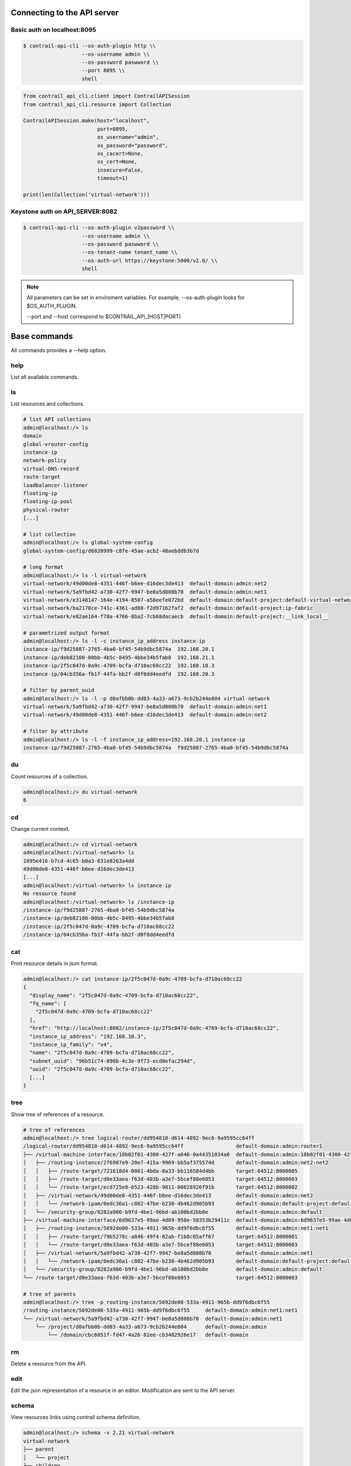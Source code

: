 Connecting to the API server
============================

Basic auth on localhost:8095
----------------------------

.. code-block:: bash

   $ contrail-api-cli --os-auth-plugin http \\
                      --os-username admin \\
                      --os-password paswword \\
                      --port 8095 \\
                      shell

.. code-block:: python

    from contrail_api_cli.client import ContrailAPISession
    from contrail_api_cli.resource import Collection

    ContrailAPISession.make(host="localhost",
                            port=8095,
                            os_username="admin",
                            os_password="password",
                            os_cacert=None,
                            os_cert=None,
                            insecure=False,
                            timeout=1)

    print(len(Collection('virtual-network')))


Keystone auth on API_SERVER:8082
--------------------------------

.. code-block:: bash

   $ contrail-api-cli --os-auth-plugin v2password \\
                      --os-username admin \\
                      --os-password paswword \\
                      --os-tenant-name tenant_name \\
                      --os-auth-url https://keystone:5000/v2.0/ \\
                      shell

.. note::

   All parameters can be set in enviroment variables. For example,
   --os-auth-plugin looks for $OS_AUTH_PLUGIN.

   --port and --host correspond to $CONTRAIL_API_(HOST|PORT)

Base commands
=============

All commands provides a --help option.

help
----

List all available commands.

ls
--

List resources and collections.

.. code-block:: bash

    # list API collections
    admin@localhost:/> ls
    domain
    global-vrouter-config
    instance-ip
    network-policy
    virtual-DNS-record
    route-target
    loadbalancer-listener
    floating-ip
    floating-ip-pool
    physical-router
    [...]

    # list collection
    admin@localhost:/> ls global-system-config
    global-system-config/d6820999-c8fe-45ae-acb2-48aebddb3b7d

    # long format
    admin@localhost:/> ls -l virtual-network
    virtual-network/49d00de8-4351-446f-b6ee-d16dec3de413  default-domain:admin:net2
    virtual-network/5a9fbd42-a730-42f7-9947-be8a5d808b70  default-domain:admin:net1
    virtual-network/e3148147-164e-4194-8507-a58eefe072bd  default-domain:default-project:default-virtual-network
    virtual-network/ba2170ce-741c-4361-ad88-f2d97162faf2  default-domain:default-project:ip-fabric
    virtual-network/e82ae164-f78a-4766-8ba2-7cb68dacaecb  default-domain:default-project:__link_local__

    # parametrized output format
    admin@localhost:/> ls -l -c instance_ip_address instance-ip
    instance-ip/f9d25887-2765-4ba0-bf45-54b9dbc5874a  192.168.20.1
    instance-ip/deb82100-00bb-4b5c-8495-4bbe34b5fab8  192.168.21.1
    instance-ip/2f5c047d-0a9c-4709-bcfa-d710ac68cc22  192.168.10.3
    instance-ip/04cb356a-fb1f-44fa-bb2f-d0f0dd4eedfd  192.168.20.3

    # filter by parent_uuid
    admin@localhost:/> ls -l -p d0afbb0b-dd83-4a33-a673-9cb2b244e804 virtual-network
    virtual-network/5a9fbd42-a730-42f7-9947-be8a5d808b70  default-domain:admin:net1
    virtual-network/49d00de8-4351-446f-b6ee-d16dec3de413  default-domain:admin:net2

    # filter by attribute
    admin@localhost:/> ls -l -f instance_ip_address=192.168.20.1 instance-ip
    instance-ip/f9d25887-2765-4ba0-bf45-54b9dbc5874a  f9d25887-2765-4ba0-bf45-54b9dbc5874a


du
--

Count resources of a collection.

.. code-block:: bash

    admin@localhost:/> du virtual-network
    6

cd
--

Change current context.

.. code-block:: bash

    admin@localhost:/> cd virtual-network
    admin@localhost:/virtual-network> ls
    1095e416-b7cd-4c65-b0a3-631e8263a4dd
    49d00de8-4351-446f-b6ee-d16dec3de413
    [...]
    admin@localhost:/virtual-network> ls instance-ip
    No resource found
    admin@localhost:/virtual-network> ls /instance-ip
    /instance-ip/f9d25887-2765-4ba0-bf45-54b9dbc5874a
    /instance-ip/deb82100-00bb-4b5c-8495-4bbe34b5fab8
    /instance-ip/2f5c047d-0a9c-4709-bcfa-d710ac68cc22
    /instance-ip/04cb356a-fb1f-44fa-bb2f-d0f0dd4eedfd

cat
---

Print resource details in json format.

.. code-block:: bash

    admin@localhost:/> cat instance-ip/2f5c047d-0a9c-4709-bcfa-d710ac68cc22
    {
      "display_name": "2f5c047d-0a9c-4709-bcfa-d710ac68cc22",
      "fq_name": [
        "2f5c047d-0a9c-4709-bcfa-d710ac68cc22"
      ],
      "href": "http://localhost:8082/instance-ip/2f5c047d-0a9c-4709-bcfa-d710ac68cc22",
      "instance_ip_address": "192.168.10.3",
      "instance_ip_family": "v4",
      "name": "2f5c047d-0a9c-4709-bcfa-d710ac68cc22",
      "subnet_uuid": "96b51c74-090b-4c3e-9f73-ecd8efac294d",
      "uuid": "2f5c047d-0a9c-4709-bcfa-d710ac68cc22",
      [...]
    }

tree
----

Show tree of references of a resource.

.. code-block:: bash

    # tree of references
    admin@localhost:/> tree logical-router/dd954810-d614-4892-9ec6-9a9595cc64ff
    /logical-router/dd954810-d614-4892-9ec6-9a9595cc64ff                 default-domain:admin:router1
    ├── /virtual-machine-interface/18b02f01-4300-427f-a646-0a44351034a6  default-domain:admin:18b02f01-4300-427f-a646-0a44351034a6
    │   ├── /routing-instance/2f6907e9-20e7-415a-9969-bb5af375574d       default-domain:admin:net2:net2
    │   │   ├── /route-target/721618d4-0861-4bda-8a33-bb116584d4bb       target:64512:8000005
    │   │   ├── /route-target/d0e33aea-f63d-403b-a3e7-5bcef88e6053       target:64512:8000003
    │   │   └── /route-target/ecd725e8-6523-428b-9811-00828926f91b       target:64512:8000002
    │   ├── /virtual-network/49d00de8-4351-446f-b6ee-d16dec3de413        default-domain:admin:net2
    │   │   └── /network-ipam/0edc36a1-c802-47be-b230-4b462d905b93       default-domain:default-project:default-network-ipam
    │   └── /security-group/8282a986-b9fd-4be1-96bd-ab100bd2bb8e         default-domain:admin:default
    ├── /virtual-machine-interface/6d9637e5-99ae-4d09-950e-50353b29411c  default-domain:admin:6d9637e5-99ae-4d09-950e-50353b29411c
    │   ├── /routing-instance/5692de00-533a-4911-965b-dd9f6dbc6f55       default-domain:admin:net1:net1
    │   │   ├── /route-target/79b5278c-a846-49f4-82ab-f1b8c05aff67       target:64512:8000001
    │   │   └── /route-target/d0e33aea-f63d-403b-a3e7-5bcef88e6053       target:64512:8000003
    │   ├── /virtual-network/5a9fbd42-a730-42f7-9947-be8a5d808b70        default-domain:admin:net1
    │   │   └── /network-ipam/0edc36a1-c802-47be-b230-4b462d905b93       default-domain:default-project:default-network-ipam
    │   └── /security-group/8282a986-b9fd-4be1-96bd-ab100bd2bb8e         default-domain:admin:default
    └── /route-target/d0e33aea-f63d-403b-a3e7-5bcef88e6053               target:64512:8000003

    # tree of parents
    admin@localhost:/> tree -p routing-instance/5692de00-533a-4911-965b-dd9f6dbc6f55
    /routing-instance/5692de00-533a-4911-965b-dd9f6dbc6f55     default-domain:admin:net1:net1
    └── /virtual-network/5a9fbd42-a730-42f7-9947-be8a5d808b70  default-domain:admin:net1
        └── /project/d0afbb0b-dd83-4a33-a673-9cb2b244e804      default-domain:admin
            └── /domain/cbc6051f-fd47-4a26-82ee-cb3482926e17   default-domain

rm
--

Delete a resource from the API.

edit
----

Edit the json representation of a resource in an editor. Modification are sent
to the API server.

schema
------

View resources links using contrail schema definition.

.. code-block:: bash

    admin@localhost:/> schema -v 2.21 virtual-network
    virtual-network
    ├── parent
    │   └── project
    ├── children
    │   ├── access-control-list
    │   ├── routing-instance
    │   └── floating-ip-pool
    ├── refs
    │   ├── route-table
    │   ├── network-policy
    │   ├── qos-forwarding-class
    │   └── network-ipam
    └── back_refs
        ├── logical-router
        ├── instance-ip
        ├── physical-router
        └── virtual-machine-interface

ln
--

Add or remove a reference link between two resources.

.. code-block:: bash

    admin@localhost:/> tree -r /virtual-machine/8cfbddcf-6b55-4cdf-abcb-14eed68e4da7
    virtual-machine/8cfbddcf-6b55-4cdf-abcb-14eed68e4da7                default-domain__foo__fa3ea892-3591-4611-ba22-cc45164aee3e__2
    ├── virtual-machine-interface/d739db3d-b89f-46a4-ae02-97ac796261d0  default-domain:foo:default-domain__foo__fa3ea892-3591-4611-ba22-cc45164aee3e__2__right__1
    │   ├── floating-ip/958234f5-4fae-4afd-ae7c-d0dc3c608e06            default-domain:admin:public:floating-ip-pool:958234f5-4fae-4afd-ae7c-d0dc3c608e06
    │   └── instance-ip/bced2a04-0ef9-4c87-95a6-7cce54182c65            7d401b8c-b9d3-4be2-af0b-a0dfff500860
    └── virtual-router/f6f0b262-745b-45f7-a40a-32ffc1f469bc             default-global-system-config:vrouter-1
    admin@localhost:/> ln -r virtual-machine/8cfbddcf-6b55-4cdf-abcb-14eed68e4da7 virtual-router/f6f0b262-745b-45f7-a40a-32ffc1f469bc
    admin@localhost:/> tree -r /virtual-machine/8cfbddcf-6b55-4cdf-abcb-14eed68e4da7
    virtual-machine/8cfbddcf-6b55-4cdf-abcb-14eed68e4da7                default-domain__foo__fa3ea892-3591-4611-ba22-cc45164aee3e__2
    └── virtual-machine-interface/d739db3d-b89f-46a4-ae02-97ac796261d0  default-domain:foo:default-domain__foo__fa3ea892-3591-4611-ba22-cc45164aee3e__2__right__1
        ├── floating-ip/958234f5-4fae-4afd-ae7c-d0dc3c608e06            default-domain:admin:public:floating-ip-pool:958234f5-4fae-4afd-ae7c-d0dc3c608e06
        └── instance-ip/bced2a04-0ef9-4c87-95a6-7cce54182c65            7d401b8c-b9d3-4be2-af0b-a0dfff500860
    admin@localhost:/> ln virtual-machine/8cfbddcf-6b55-4cdf-abcb-14eed68e4da7 virtual-router/f6f0b262-745b-45f7-a40a-32ffc1f469bc
    admin@localhost:/> tree -r /virtual-machine/8cfbddcf-6b55-4cdf-abcb-14eed68e4da7
    virtual-machine/8cfbddcf-6b55-4cdf-abcb-14eed68e4da7                default-domain__foo__fa3ea892-3591-4611-ba22-cc45164aee3e__2
    ├── virtual-machine-interface/d739db3d-b89f-46a4-ae02-97ac796261d0  default-domain:foo:default-domain__foo__fa3ea892-3591-4611-ba22-cc45164aee3e__2__right__1
    │   ├── floating-ip/958234f5-4fae-4afd-ae7c-d0dc3c608e06            default-domain:admin:public:floating-ip-pool:958234f5-4fae-4afd-ae7c-d0dc3c608e06
    │   └── instance-ip/bced2a04-0ef9-4c87-95a6-7cce54182c65            7d401b8c-b9d3-4be2-af0b-a0dfff500860
    └── virtual-router/f6f0b262-745b-45f7-a40a-32ffc1f469bc             default-global-system-config:vrouter-1


relative
--------

Find linked resource using a resource-type path.

.. code-block:: bash

    admin@localhost:/> relative virtual-machine/8cfbddcf-6b55-4cdf-abcb-14eed68e4da7 virtual-machine-interface.floating-ip
    floating-ip/958234f5-4fae-4afd-ae7c-d0dc3c608e06
    admin@localhost:/> relative -l virtual-machine/8cfbddcf-6b55-4cdf-abcb-14eed68e4da7 virtual-machine-interface.floating-ip
    base      virtual-machine/8cfbddcf-6b55-4cdf-abcb-14eed68e4da7
    back_ref  virtual-machine-interface/d739db3d-b89f-46a4-ae02-97ac796261d0
    back_ref  floating-ip/958234f5-4fae-4afd-ae7c-d0dc3c608e06

Advanced usage
==============

pipes
-----

Any command can be piped to any program installed on the system inside the cli shell.

.. code-block:: bash

    admin@localhost:/virtual-network> cat 1095e416-b7cd-4c65-b0a3-631e8263a4dd | grep dns
    "dns_nameservers": [],
                "dns_server_address": "192.168.21.2",
    admin@localhost:/virtual-network> cat 1095e416-b7cd-4c65-b0a3-631e8263a4dd | jq '.network_ipam_refs[].attr.ipam_subnets[].dns_server_address'
    "192.168.21.2"

direct-call
-----------

You can call command directly from bash and pipe or redirect output as you wish.

.. code-block:: bash

    $ contrail-api-cli ls /virtual-network
    virtual-network/1095e416-b7cd-4c65-b0a3-631e8263a4dd
    virtual-network/49d00de8-4351-446f-b6ee-d16dec3de413
    virtual-network/5a9fbd42-a730-42f7-9947-be8a5d808b70
    virtual-network/e3148147-164e-4194-8507-a58eefe072bd
    virtual-network/ba2170ce-741c-4361-ad88-f2d97162faf2
    virtual-network/e82ae164-f78a-4766-8ba2-7cb68dacaecb

wildcard resolution
-------------------

The wildcards * and ? can be used in paths. All matching resources will be resolved.

.. warning:: Note that this does filtering on the cli side and not on the API side.

.. code-block:: bash

    admin@localhost:/> ls -l virtual-network/default-domain:admin:*
    virtual-network/49d00de8-4351-446f-b6ee-d16dec3de413  default-domain:admin:net2
    virtual-network/5a9fbd42-a730-42f7-9947-be8a5d808b70  default-domain:admin:net1

loading commands from other namespaces
--------------------------------------

Say you have a collection of commands in the ``contrail_api_cli.mycommands``
entrypoint, run:

.. code-block:: bash

    $ contrail_api_cli --ns contrail_api_cli.mycommands shell

The namespace ``contrail_api_cli.mycommands`` commands will
be loaded as well as the commands of the default ``contrail_api_cli.command``
namespace.

python from the shell
---------------------

You can directly use contrail-api-cli API in a python console that can be
run with the ``python`` command. If ptpython [1]_ or IPython [2]_ are
installed they will be used instead of the standard python repl.

.. code-block:: python

    admin@localhost:/> python
    >>> c = Collection('virtual-network', fetch=True)

    >>> for vn in c:
    ...     print(vn.uuid)
    0287b4d1-3aea-4a82-b1be-be524995d1a8
    73fc0e08-b542-483e-86e7-f4a5aad2750f
    bf91b645-f7aa-4ab3-88cf-dc7a6358c08c
    a3694461-c4e0-4f54-a6fa-a11ae0472e04
    6afc9f77-607f-424c-8188-996c9513467a

python script execution
-----------------------

The `exec` command can be used to run a python script that is using the
contrail_api_cli API. This avoids the need to setup the connection to
the API server inside the script since the script will be run in the
context of the cli.

.. code-block:: bash

    $ contrail-api-cli exec my_script.py

.. [1] https://github.com/jonathanslenders/ptpython
.. [2] https://ipython.org/
